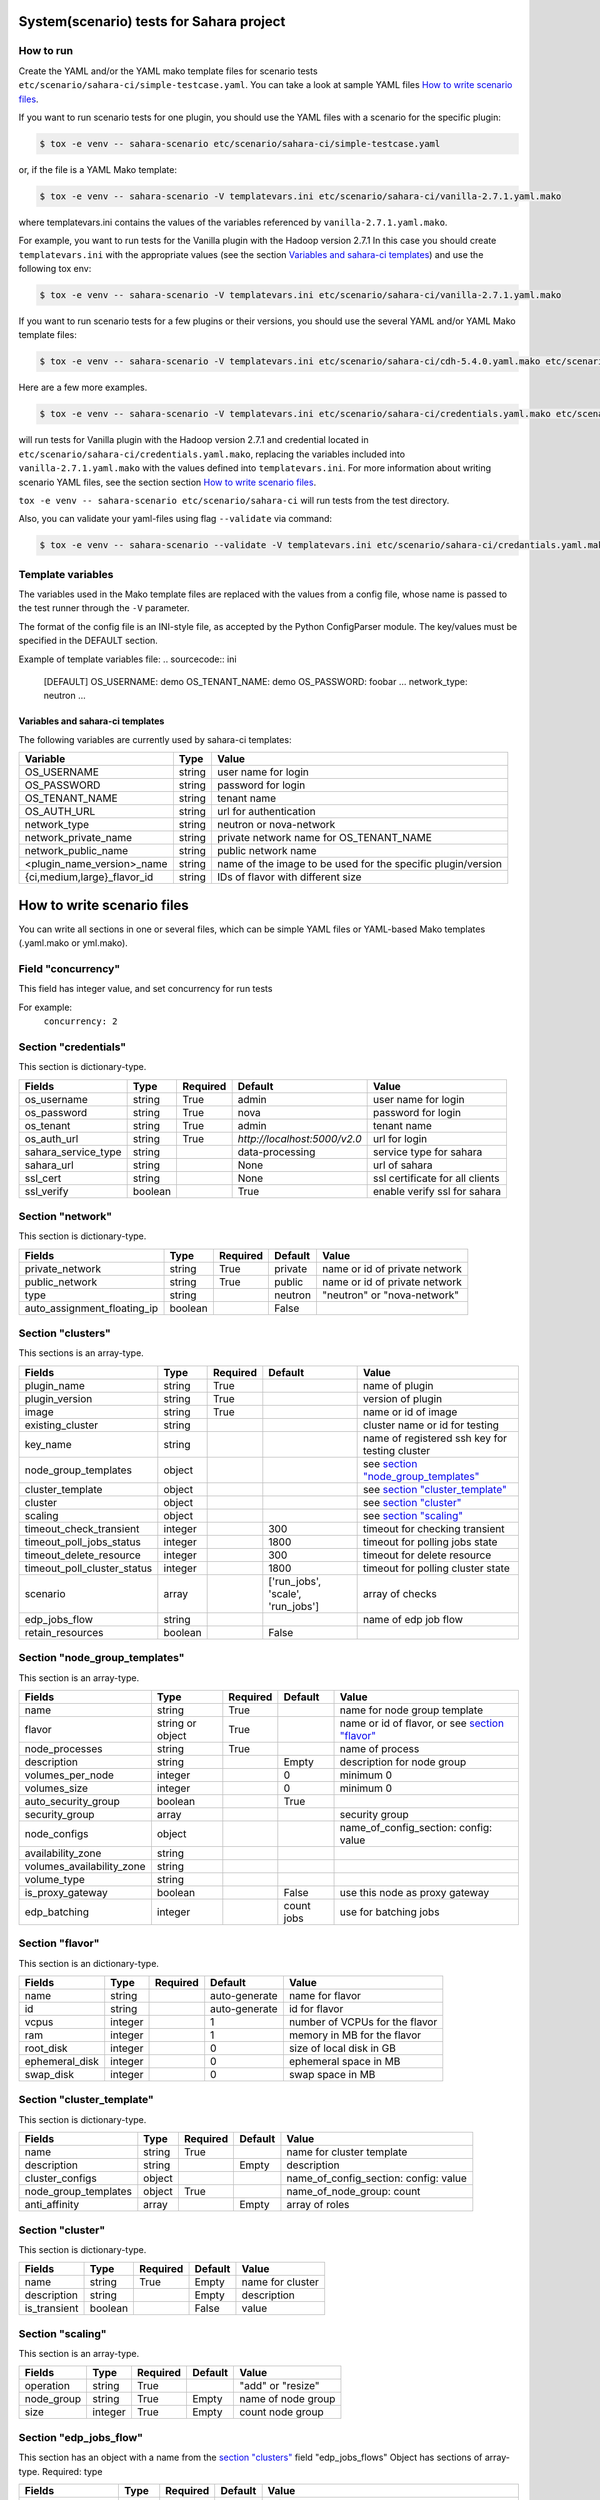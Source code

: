 System(scenario) tests for Sahara project
=========================================

How to run
----------

Create the YAML and/or the YAML mako template files for scenario tests
``etc/scenario/sahara-ci/simple-testcase.yaml``.
You can take a look at sample YAML files `How to write scenario files`_.

If you want to run scenario tests for one plugin, you should use the
YAML files with a scenario for the specific plugin:

.. sourcecode:: console

    $ tox -e venv -- sahara-scenario etc/scenario/sahara-ci/simple-testcase.yaml
..

or, if the file is a YAML Mako template:

.. sourcecode:: console

    $ tox -e venv -- sahara-scenario -V templatevars.ini etc/scenario/sahara-ci/vanilla-2.7.1.yaml.mako
..

where templatevars.ini contains the values of the variables referenced
by ``vanilla-2.7.1.yaml.mako``.

For example, you want to run tests for the Vanilla plugin with the Hadoop
version 2.7.1 In this case you should create ``templatevars.ini`` with
the appropriate values (see the section `Variables and sahara-ci templates`_)
and use the following tox env:

.. sourcecode:: console

    $ tox -e venv -- sahara-scenario -V templatevars.ini etc/scenario/sahara-ci/vanilla-2.7.1.yaml.mako
..

If you want to run scenario tests for a few plugins or their versions, you
should use the several YAML and/or YAML Mako template files:

.. sourcecode:: console

    $ tox -e venv -- sahara-scenario -V templatevars.ini etc/scenario/sahara-ci/cdh-5.4.0.yaml.mako etc/scenario/sahara-ci/vanilla-2.7.1.yaml.mako ...
..

Here are a few more examples.

.. sourcecode:: console

    $ tox -e venv -- sahara-scenario -V templatevars.ini etc/scenario/sahara-ci/credentials.yaml.mako etc/scenario/sahara-ci/vanilla-2.7.1.yaml.mako

..

will run tests for Vanilla plugin with the Hadoop version 2.7.1 and credential
located in ``etc/scenario/sahara-ci/credentials.yaml.mako``, replacing the variables
included into ``vanilla-2.7.1.yaml.mako`` with the values defined into
``templatevars.ini``.
For more information about writing scenario YAML files, see the section
section `How to write scenario files`_.

``tox -e venv -- sahara-scenario etc/scenario/sahara-ci`` will run tests from the test directory.

Also, you can validate your yaml-files using flag ``--validate`` via command:

.. sourcecode:: console

    $ tox -e venv -- sahara-scenario --validate -V templatevars.ini etc/scenario/sahara-ci/credantials.yaml.mako etc/scenario/sahara-ci/vanilla-2.7.1.yaml.mako

..

Template variables
------------------
The variables used in the Mako template files are replaced with the values from a
config file, whose name is passed to the test runner through the ``-V`` parameter.

The format of the config file is an INI-style file, as accepted by the Python
ConfigParser module. The key/values must be specified in the DEFAULT section.

Example of template variables file:
.. sourcecode:: ini

    [DEFAULT]
    OS_USERNAME: demo
    OS_TENANT_NAME: demo
    OS_PASSWORD: foobar
    ...
    network_type: neutron
    ...

..

Variables and sahara-ci templates
~~~~~~~~~~~~~~~~~~~~~~~~~~~~~~~~~
The following variables are currently used by sahara-ci templates:

+-----------------------------+--------+--------------------------------------------------------------+
|   Variable                  |  Type  |          Value                                               |
+=============================+========+==============================================================+
| OS_USERNAME                 | string | user name for login                                          |
+-----------------------------+--------+--------------------------------------------------------------+
| OS_PASSWORD                 | string | password for login                                           |
+-----------------------------+--------+--------------------------------------------------------------+
| OS_TENANT_NAME              | string | tenant name                                                  |
+-----------------------------+--------+--------------------------------------------------------------+
| OS_AUTH_URL                 | string | url for authentication                                       |
+-----------------------------+--------+--------------------------------------------------------------+
| network_type                | string | neutron or nova-network                                      |
+-----------------------------+--------+--------------------------------------------------------------+
| network_private_name        | string | private network name for OS_TENANT_NAME                      |
+-----------------------------+--------+--------------------------------------------------------------+
| network_public_name         | string | public network name                                          |
+-----------------------------+--------+--------------------------------------------------------------+
| <plugin_name_version>_name  | string | name of the image to be used for the specific plugin/version |
+-----------------------------+--------+--------------------------------------------------------------+
| {ci,medium,large}_flavor_id | string | IDs of flavor with different size                            |
+-----------------------------+--------+--------------------------------------------------------------+


_`How to write scenario files`
==============================

You can write all sections in one or several files, which can be simple YAML files
or YAML-based Mako templates (.yaml.mako or yml.mako).

Field "concurrency"
-------------------

This field has integer value, and set concurrency for run tests

For example:
     ``concurrency: 2``

Section "credentials"
--------------------

This section is dictionary-type.

+---------------------+--------+----------+------------------------------+---------------------------------+
|   Fields            |  Type  | Required |          Default             |               Value             |
+=====================+========+==========+==============================+=================================+
| os_username         | string | True     | admin                        | user name for login             |
+---------------------+--------+----------+------------------------------+---------------------------------+
| os_password         | string | True     | nova                         | password for login              |
+---------------------+--------+----------+------------------------------+---------------------------------+
| os_tenant           | string | True     | admin                        | tenant name                     |
+---------------------+--------+----------+------------------------------+---------------------------------+
| os_auth_url         | string | True     | `http://localhost:5000/v2.0` | url for login                   |
+---------------------+--------+----------+------------------------------+---------------------------------+
| sahara_service_type | string |          | data-processing              | service type for sahara         |
+---------------------+--------+----------+------------------------------+---------------------------------+
| sahara_url          | string |          | None                         | url of sahara                   |
+---------------------+--------+----------+------------------------------+---------------------------------+
| ssl_cert            | string |          | None                         | ssl certificate for all clients |
+---------------------+--------+----------+------------------------------+---------------------------------+
| ssl_verify          | boolean|          | True                         | enable verify ssl for sahara    |
+---------------------+--------+----------+------------------------------+---------------------------------+

Section "network"
-----------------

This section is dictionary-type.

+-----------------------------+---------+----------+----------+-------------------------------+
|           Fields            |   Type  | Required | Default  |            Value              |
+=============================+=========+==========+==========+===============================+
| private_network             | string  |  True    | private  | name or id of private network |
+-----------------------------+---------+----------+----------+-------------------------------+
| public_network              | string  |  True    | public   | name or id of private network |
+-----------------------------+---------+----------+----------+-------------------------------+
| type                        | string  |          | neutron  | "neutron" or "nova-network"   |
+-----------------------------+---------+----------+----------+-------------------------------+
| auto_assignment_floating_ip | boolean |          | False    |                               |
+-----------------------------+---------+----------+----------+-------------------------------+


Section "clusters"
------------------

This sections is an array-type.

+-----------------------------+---------+----------+-----------------------------------+------------------------------------------------+
|        Fields               |   Type  | Required |              Default              |                       Value                    |
+=============================+=========+==========+===================================+================================================+
| plugin_name                 | string  | True     |                                   | name of plugin                                 |
+-----------------------------+---------+----------+-----------------------------------+------------------------------------------------+
| plugin_version              | string  | True     |                                   | version of plugin                              |
+-----------------------------+---------+----------+-----------------------------------+------------------------------------------------+
| image                       | string  | True     |                                   | name or id of image                            |
+-----------------------------+---------+----------+-----------------------------------+------------------------------------------------+
| existing_cluster            | string  |          |                                   | cluster name or id for testing                 |
+-----------------------------+---------+----------+-----------------------------------+------------------------------------------------+
| key_name                    | string  |          |                                   | name of registered ssh key for testing cluster |
+-----------------------------+---------+----------+-----------------------------------+------------------------------------------------+
| node_group_templates        | object  |          |                                   | see `section "node_group_templates"`_          |
+-----------------------------+---------+----------+-----------------------------------+------------------------------------------------+
| cluster_template            | object  |          |                                   | see `section "cluster_template"`_              |
+-----------------------------+---------+----------+-----------------------------------+------------------------------------------------+
| cluster                     | object  |          |                                   | see `section "cluster"`_                       |
+-----------------------------+---------+----------+-----------------------------------+------------------------------------------------+
| scaling                     | object  |          |                                   | see `section "scaling"`_                       |
+-----------------------------+---------+----------+-----------------------------------+------------------------------------------------+
| timeout_check_transient     | integer |          | 300                               | timeout for checking transient                 |
+-----------------------------+---------+----------+-----------------------------------+------------------------------------------------+
| timeout_poll_jobs_status    | integer |          | 1800                              | timeout for polling jobs state                 |
+-----------------------------+---------+----------+-----------------------------------+------------------------------------------------+
| timeout_delete_resource     | integer |          | 300                               | timeout for delete resource                    |
+-----------------------------+---------+----------+-----------------------------------+------------------------------------------------+
| timeout_poll_cluster_status | integer |          | 1800                              | timeout for polling cluster state              |
+-----------------------------+---------+----------+-----------------------------------+------------------------------------------------+
| scenario                    | array   |          | ['run_jobs', 'scale', 'run_jobs'] | array of checks                                |
+-----------------------------+---------+----------+-----------------------------------+------------------------------------------------+
| edp_jobs_flow               | string  |          |                                   | name of edp job flow                           |
+-----------------------------+---------+----------+-----------------------------------+------------------------------------------------+
| retain_resources            | boolean |          | False                             |                                                |
+-----------------------------+---------+----------+-----------------------------------+------------------------------------------------+


Section "node_group_templates"
------------------------------

This section is an array-type.

+---------------------------+------------------+----------+------------+--------------------------------------------------+
|           Fields          |       Type       | Required |   Default  |                      Value                       |
+===========================+==================+==========+============+==================================================+
| name                      | string           | True     |            | name for node group template                     |
+---------------------------+------------------+----------+------------+--------------------------------------------------+
| flavor                    | string or object | True     |            | name or id of flavor, or see `section "flavor"`_ |
+---------------------------+------------------+----------+------------+--------------------------------------------------+
| node_processes            | string           | True     |            | name of process                                  |
+---------------------------+------------------+----------+------------+--------------------------------------------------+
| description               | string           |          | Empty      | description for node group                       |
+---------------------------+------------------+----------+------------+--------------------------------------------------+
| volumes_per_node          | integer          |          |     0      | minimum 0                                        |
+---------------------------+------------------+----------+------------+--------------------------------------------------+
| volumes_size              | integer          |          |     0      | minimum 0                                        |
+---------------------------+------------------+----------+------------+--------------------------------------------------+
| auto_security_group       | boolean          |          | True       |                                                  |
+---------------------------+------------------+----------+------------+--------------------------------------------------+
| security_group            | array            |          |            | security group                                   |
+---------------------------+------------------+----------+------------+--------------------------------------------------+
| node_configs              | object           |          |            | name_of_config_section: config: value            |
+---------------------------+------------------+----------+------------+--------------------------------------------------+
| availability_zone         | string           |          |            |                                                  |
+---------------------------+------------------+----------+------------+--------------------------------------------------+
| volumes_availability_zone | string           |          |            |                                                  |
+---------------------------+------------------+----------+------------+--------------------------------------------------+
| volume_type               | string           |          |            |                                                  |
+---------------------------+------------------+----------+------------+--------------------------------------------------+
| is_proxy_gateway          | boolean          |          | False      | use this node as proxy gateway                   |
+---------------------------+------------------+----------+------------+--------------------------------------------------+
| edp_batching              | integer          |          | count jobs | use for batching jobs                            |
+---------------------------+------------------+----------+------------+--------------------------------------------------+

Section "flavor"
----------------

This section is an dictionary-type.

+----------------+---------+----------+---------------+--------------------------------+
|     Fields     |  Type   | Required |    Default    |              Value             |
+================+=========+==========+===============+================================+
| name           | string  |          | auto-generate | name for flavor                |
+----------------+---------+----------+---------------+--------------------------------+
| id             | string  |          | auto-generate | id for flavor                  |
+----------------+---------+----------+---------------+--------------------------------+
| vcpus          | integer |          |       1       | number of VCPUs for the flavor |
+----------------+---------+----------+---------------+--------------------------------+
| ram            | integer |          |       1       | memory in MB for the flavor    |
+----------------+---------+----------+---------------+--------------------------------+
| root_disk      | integer |          |       0       | size of local disk in GB       |
+----------------+---------+----------+---------------+--------------------------------+
| ephemeral_disk | integer |          |       0       | ephemeral space in MB          |
+----------------+---------+----------+---------------+--------------------------------+
| swap_disk      | integer |          |       0       | swap space in MB               |
+----------------+---------+----------+---------------+--------------------------------+


Section "cluster_template"
--------------------------

This section is dictionary-type.

+----------------------+--------+----------+-----------+---------------------------------------+
|        Fields        |  Type  | Required |  Default  |                 Value                 |
+======================+========+==========+===========+=======================================+
| name                 | string | True     |           | name for cluster template             |
+----------------------+--------+----------+-----------+---------------------------------------+
| description          | string |          | Empty     | description                           |
+----------------------+--------+----------+-----------+---------------------------------------+
| cluster_configs      | object |          |           | name_of_config_section: config: value |
+----------------------+--------+----------+-----------+---------------------------------------+
| node_group_templates | object | True     |           | name_of_node_group: count             |
+----------------------+--------+----------+-----------+---------------------------------------+
| anti_affinity        | array  |          | Empty     | array of roles                        |
+----------------------+--------+----------+-----------+---------------------------------------+


Section "cluster"
-----------------

This section is dictionary-type.

+--------------+---------+----------+---------+------------------+
|    Fields    |  Type   | Required | Default |       Value      |
+==============+=========+==========+=========+==================+
| name         | string  | True     | Empty   | name for cluster |
+--------------+---------+----------+---------+------------------+
| description  | string  |          | Empty   | description      |
+--------------+---------+----------+---------+------------------+
| is_transient | boolean |          | False   | value            |
+--------------+---------+----------+---------+------------------+


Section "scaling"
-----------------

This section is an array-type.

+------------+---------+----------+-----------+--------------------+
|   Fields   |  Type   | Required |  Default  |       Value        |
+============+=========+==========+===========+====================+
| operation  | string  | True     |           | "add" or "resize"  |
+------------+---------+----------+-----------+--------------------+
| node_group | string  | True     | Empty     | name of node group |
+------------+---------+----------+-----------+--------------------+
| size       | integer | True     | Empty     | count node group   |
+------------+---------+----------+-----------+--------------------+


Section "edp_jobs_flow"
-----------------------

This section has an object with a name from the `section "clusters"`_ field "edp_jobs_flows"
Object has sections of array-type.
Required: type

+-------------------+--------+----------+-----------+-----------------------------------------------------------------------------+
|       Fields      |  Type  | Required |  Default  |                                 Value                                       |
+===================+========+==========+===========+=============================================================================+
| type              | string | True     |           | "Pig", "Java", "MapReduce", "MapReduce.Streaming", "Hive", "Spark", "Shell" |
+-------------------+--------+----------+-----------+-----------------------------------------------------------------------------+
| input_datasource  | object |          |           | see `section "input_datasource"`_                                           |
+-------------------+--------+----------+-----------+-----------------------------------------------------------------------------+
| output_datasource | object |          |           | see `section "output_datasource"`_                                          |
+-------------------+--------+----------+-----------+-----------------------------------------------------------------------------+
| main_lib          | object |          |           | see `section "main_lib"`_                                                   |
+-------------------+--------+----------+-----------+-----------------------------------------------------------------------------+
| additional_libs   | object |          |           | see `section "additional_libs"`_                                            |
+-------------------+--------+----------+-----------+-----------------------------------------------------------------------------+
| configs           | dict   |          | Empty     | config: value                                                               |
+-------------------+--------+----------+-----------+-----------------------------------------------------------------------------+
| args              | array  |          | Empty     | array of args                                                               |
+-------------------+--------+----------+-----------+-----------------------------------------------------------------------------+


Section "input_datasource"
--------------------------

Required: type, source
This section is dictionary-type.

+---------------+--------+----------+-----------+---------------------------+
|    Fields     |  Type  | Required |  Default  |            Value          |
+===============+========+==========+===========+===========================+
| type          | string | True     |           | "swift", "hdfs", "maprfs" |
+---------------+--------+----------+-----------+---------------------------+
| hdfs_username | string |          |           | username for hdfs         |
+---------------+--------+----------+-----------+---------------------------+
| source        | string | True     |           | uri of source             |
+---------------+--------+----------+-----------+---------------------------+


Section "output_datasource"
---------------------------

Required: type, destination
This section is dictionary-type.

+-------------+--------+----------+-----------+---------------------------+
| Fields      |  Type  | Required |  Default  |           Value           |
+=============+========+==========+===========+===========================+
| type        | string | True     |           | "swift", "hdfs", "maprfs" |
+-------------+--------+----------+-----------+---------------------------+
| destination | string | True     |           | uri of source             |
+-------------+--------+----------+-----------+---------------------------+


Section "main_lib"
------------------

Required: type, source
This section is dictionary-type.

+--------+--------+----------+-----------+----------------------+
| Fields |  Type  | Required |  Default  |         Value        |
+========+========+==========+===========+======================+
| type   | string | True     |           | "swift or "database" |
+--------+--------+----------+-----------+----------------------+
| source | string | True     |           | uri of source        |
+--------+--------+----------+-----------+----------------------+


Section "additional_libs"
-------------------------

Required: type, source
This section is an array-type.

+--------+--------+----------+-----------+----------------------+
| Fields |  Type  | Required |  Default  |         Value        |
+========+========+==========+===========+======================+
| type   | string | True     |           | "swift or "database" |
+--------+--------+----------+-----------+----------------------+
| source | string | True     |           | uri of source        |
+--------+--------+----------+-----------+----------------------+
